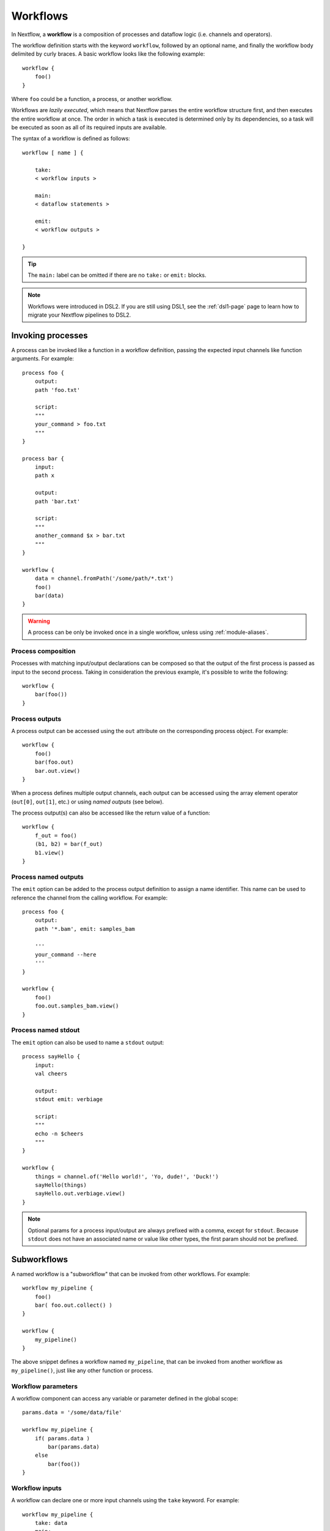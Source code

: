 .. _workflow-page:

*********
Workflows
*********

In Nextflow, a **workflow** is a composition of processes and dataflow logic (i.e. channels and operators).

The workflow definition starts with the keyword ``workflow``, followed by an optional name, and finally the workflow body
delimited by curly braces. A basic workflow looks like the following example::

    workflow {
        foo()
    }

Where ``foo`` could be a function, a process, or another workflow.

Workflows are *lazily executed*, which means that Nextflow parses the entire workflow structure first, and then
executes the entire workflow at once. The order in which a task is executed is determined only by its dependencies, so a task
will be executed as soon as all of its required inputs are available.

The syntax of a workflow is defined as follows::

    workflow [ name ] {

        take:
        < workflow inputs >

        main:
        < dataflow statements >

        emit:
        < workflow outputs >

    }

.. tip::
    The ``main:`` label can be omitted if there are no ``take:`` or ``emit:`` blocks.

.. note::
    Workflows were introduced in DSL2. If you are still using DSL1, see the :ref:`dsl1-page` page to
    learn how to migrate your Nextflow pipelines to DSL2.


Invoking processes
==================

A process can be invoked like a function in a workflow definition, passing the expected
input channels like function arguments. For example::

    process foo {
        output:
        path 'foo.txt'

        script:
        """
        your_command > foo.txt
        """
    }

    process bar {
        input:
        path x

        output:
        path 'bar.txt'

        script:
        """
        another_command $x > bar.txt
        """
    }

    workflow {
        data = channel.fromPath('/some/path/*.txt')
        foo()
        bar(data)
    }

.. warning::
    A process can be only be invoked once in a single workflow, unless using :ref:`module-aliases`.

Process composition
-------------------

Processes with matching input/output declarations can be composed so that the output
of the first process is passed as input to the second process. Taking in consideration
the previous example, it's possible to write the following::

    workflow {
        bar(foo())
    }


Process outputs
---------------

A process output can be accessed using the ``out`` attribute on the corresponding
process object. For example::

    workflow {
        foo()
        bar(foo.out)
        bar.out.view()
    }

When a process defines multiple output channels, each output can be accessed
using the array element operator (``out[0]``, ``out[1]``, etc.) or using *named outputs* (see below).

The process output(s) can also be accessed like the return value of a function::

    workflow {
        f_out = foo()
        (b1, b2) = bar(f_out)
        b1.view()
    }


Process named outputs
---------------------

The ``emit`` option can be added to the process output definition to assign a name identifier. This name
can be used to reference the channel from the calling workflow. For example::

    process foo {
        output:
        path '*.bam', emit: samples_bam

        '''
        your_command --here
        '''
    }

    workflow {
        foo()
        foo.out.samples_bam.view()
    }


Process named stdout
--------------------

The ``emit`` option can also be used to name a ``stdout`` output::

    process sayHello {
        input:
        val cheers

        output:
        stdout emit: verbiage

        script:
        """
        echo -n $cheers
        """
    }

    workflow {
        things = channel.of('Hello world!', 'Yo, dude!', 'Duck!')
        sayHello(things)
        sayHello.out.verbiage.view()
    }

.. note::
    Optional params for a process input/output are always prefixed with a comma, except for ``stdout``. Because
    ``stdout`` does not have an associated name or value like other types, the first param should not be prefixed.


Subworkflows
============

A named workflow is a "subworkflow" that can be invoked from other workflows. For example::

    workflow my_pipeline {
        foo()
        bar( foo.out.collect() )
    }

    workflow {
        my_pipeline()
    }

The above snippet defines a workflow named ``my_pipeline``, that can be invoked from
another workflow as ``my_pipeline()``, just like any other function or process.


Workflow parameters
-------------------

A workflow component can access any variable or parameter defined in the global scope::

    params.data = '/some/data/file'

    workflow my_pipeline {
        if( params.data )
            bar(params.data)
        else
            bar(foo())
    }


Workflow inputs
---------------

A workflow can declare one or more input channels using the ``take`` keyword. For example::

    workflow my_pipeline {
        take: data
        main:
            foo(data)
            bar(foo.out)
    }

Multiple inputs must be specified on separate lines::

    workflow my_pipeline {
        take:
            data1
            data2
        main:
            foo(data1, data2)
            bar(foo.out)
    }

.. warning::
    When the ``take`` keyword is used, the beginning of the workflow body must be defined with the
    ``main`` keyword.

Inputs can be specified like arguments when invoking the workflow::

    workflow {
        my_pipeline( channel.from('/some/data') )
    }

.. note::
    Workflow inputs are always channels by definition. If a basic data type, such as a number, string,
    list, etc, is provided, it is implicitly converted to a :ref:`value channel <channel-type-value>`.


Workflow outputs
----------------

A workflow can declare one or more output channels using the ``emit`` keyword. For example::

    workflow my_pipeline {
        main:
          foo(data)
          bar(foo.out)
        emit:
          bar.out
    }

When invoking the workflow, the output channel(s) can be accessed using the ``out`` property, i.e.
``my_pipeline.out``. When multiple output channels are declared, use the array bracket notation or
the assignment syntax to access each output channel as described for `Process outputs`_.


Workflow named outputs
----------------------

If an output channel is assigned to an identifier in the ``emit`` block, the identifier can be used
to reference the channel from the calling workflow. For example::

     workflow my_pipeline {
        main:
          foo(data)
          bar(foo.out)
        emit:
          my_data = bar.out
     }

The result of the above workflow can be accessed using ``my_pipeline.out.my_data``.


Workflow entrypoint
-------------------

A workflow with no name (also known as the *implicit workflow*) is the default entrypoint of the
Nextflow pipeline. A different workflow entrypoint can be specified using the ``-entry`` command line option.

.. note::
    Implicit workflow definitions are ignored when a script is included as a module. This way,
    a workflow script can be written in such a way that it can be used either as a library module or
    an application script.


Workflow composition
--------------------

Named workflows can be invoked and composed just like any other process or function.

::

    workflow flow1 {
        take: data
        main:
            foo(data)
            bar(foo.out)
        emit:
            bar.out
    }

    workflow flow2 {
        take: data
        main:
            foo(data)
            baz(foo.out)
        emit:
            baz.out
    }

    workflow {
        take: data
        main:
            flow1(data)
            flow2(flow1.out)
    }

.. note::
    Each workflow invocation has its own scope. As a result, the same process can be
    invoked in two different workflow scopes, like ``foo`` in the above snippet, which
    is used in both ``flow1`` and ``flow2``. The workflow execution path, along with the
    process names, determines the *fully qualified process name* that is used to distinguish the
    different process invocations, i.e. ``flow1:foo`` and ``flow2:foo`` in the above example.

.. tip::
    The fully qualified process name can be used as a :ref:`process selector <config-process-selectors>` in a
    Nextflow configuration file, and it takes priority over the simple process name.


Special operators
=================

Pipe (``|``)
------------

The ``|`` *pipe* operator can be used to compose Nextflow processes and operators. For example::

    process foo {
        input:
        val data

        output:
        val result

        exec:
        result = "$data world"
    }

    workflow {
       channel.from('Hello','Hola','Ciao') | foo | map { it.toUpperCase() } | view
    }

The above snippet defines a process named ``foo`` and invokes it with the ``data`` channel. The
result is then piped to the :ref:`operator-map` operator, which converts each string to uppercase,
and finally to the :ref:`operator-view` operator which prints it.

.. tip::
    Statements can also be split across multiple lines for better readability::

        workflow {
            channel.from('Hello','Hola','Ciao')
              | foo
              | map { it.toUpperCase() }
              | view
        }


And (``&``)
-----------

The ``&`` *and* operator can be used to feed multiple processes with the same channel(s). For example::

    process foo {
        input:
        val data

        output:
        val result

        exec:
        result = "$data world"
    }

    process bar {
        input:
        val data

        output:
        val result

        exec:
        result = data.toUpperCase()
    }

    workflow {
        channel.from('Hello')
          | map { it.reverse() }
          | (foo & bar)
          | mix
          | view
    }

In the above snippet, the initial channel is piped to the :ref:`operator-map` operator, which
reverses the string value. Then, the result is passed to the processes ``foo`` and ``bar``, which
are executed in parallel. Each process outputs a channel, and the two channels are combined using
the :ref:`operator-mix` operator. Finally, the result is printed using the :ref:`operator-view` operator.
